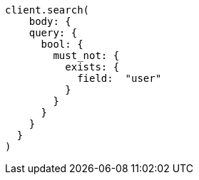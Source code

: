 [source, ruby]
----
client.search(
    body: {
    query: {
      bool: {
        must_not: {
          exists: {
            field:  "user"
          }
        }
      }
    }
  }
)
----
